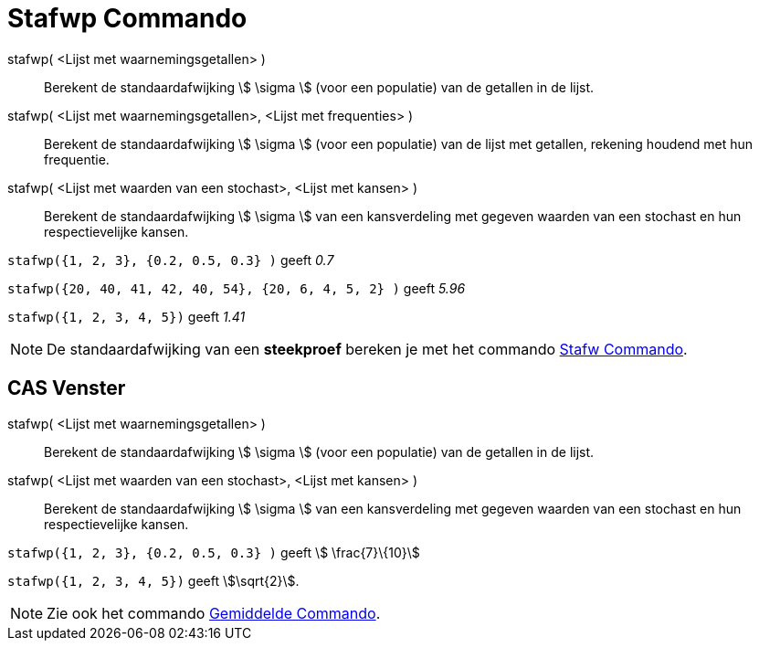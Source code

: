 = Stafwp Commando
ifdef::env-github[:imagesdir: /nl/modules/ROOT/assets/images]

stafwp( <Lijst met waarnemingsgetallen> )::
  Berekent de standaardafwijking stem:[ \sigma ] (voor een populatie) van de getallen in de lijst.
stafwp( <Lijst met waarnemingsgetallen>, <Lijst met frequenties> )::
  Berekent de standaardafwijking stem:[ \sigma ] (voor een populatie) van de lijst met getallen, rekening houdend met
  hun frequentie.
stafwp( <Lijst met waarden van een stochast>, <Lijst met kansen> )::
  Berekent de standaardafwijking stem:[ \sigma ] van een kansverdeling met gegeven waarden van een stochast en hun
  respectievelijke kansen.

[EXAMPLE]
====

`++stafwp({1, 2, 3}, {0.2, 0.5, 0.3} )++` geeft _0.7_

====

[EXAMPLE]
====

`++stafwp({20, 40, 41, 42, 40, 54}, {20, 6, 4, 5, 2} )++` geeft _5.96_

====

[EXAMPLE]
====

`++stafwp({1, 2, 3, 4, 5})++` geeft _1.41_

====

[NOTE]
====

De standaardafwijking van een *steekproef* bereken je met het commando xref:/commands/Stafw.adoc[Stafw Commando].

====

== CAS Venster

stafwp( <Lijst met waarnemingsgetallen> )::
  Berekent de standaardafwijking stem:[ \sigma ] (voor een populatie) van de getallen in de lijst.
stafwp( <Lijst met waarden van een stochast>, <Lijst met kansen> )::
  Berekent de standaardafwijking stem:[ \sigma ] van een kansverdeling met gegeven waarden van een stochast en hun
  respectievelijke kansen.

[EXAMPLE]
====

`++stafwp({1, 2, 3}, {0.2, 0.5, 0.3} )++` geeft stem:[ \frac{7}\{10}]

====

[EXAMPLE]
====

`++stafwp({1, 2, 3, 4, 5})++` geeft stem:[\sqrt{2}].

====

[NOTE]
====

Zie ook het commando xref:/commands/Gemiddelde.adoc[Gemiddelde Commando].

====
